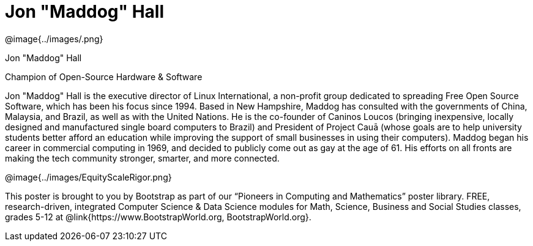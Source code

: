 = Jon "Maddog" Hall

++++
<style>
@import url("../../../lib/pioneers.css");
</style>
++++

[.posterImage]
@image{../images/.png}

[.name]
Jon "Maddog" Hall

[.title]
Champion of Open-Source Hardware & Software

[.text]
Jon "Maddog" Hall is the executive director of Linux International, a non-profit group dedicated to spreading Free Open Source Software, which has been his focus since 1994.  Based in New Hampshire, Maddog has consulted with the governments of China, Malaysia, and Brazil, as well as with the United Nations. He is the co-founder of Caninos Loucos (bringing inexpensive, locally designed and manufactured single board computers to Brazil) and President of Project Cauā (whose goals are to help university students better afford an education while improving the support of small businesses in using their computers). Maddog began his career in commercial computing in 1969, and decided to publicly come out as gay at the age of 61. His efforts on all fronts are making the tech community stronger, smarter, and more connected.

[.footer]
--
@image{../images/EquityScaleRigor.png}

This poster is brought to you by Bootstrap as part of our “Pioneers in Computing and Mathematics” poster library. FREE, research-driven, integrated Computer Science & Data Science modules for Math, Science, Business and Social Studies classes, grades 5-12 at @link{https://www.BootstrapWorld.org, BootstrapWorld.org}.
--
